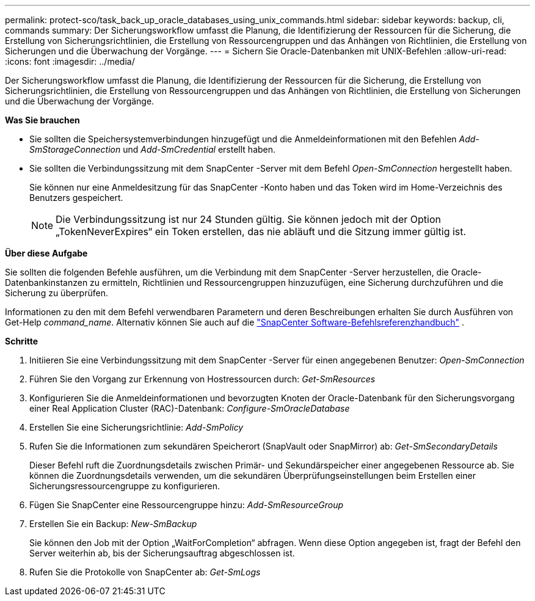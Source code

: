 ---
permalink: protect-sco/task_back_up_oracle_databases_using_unix_commands.html 
sidebar: sidebar 
keywords: backup, cli, commands 
summary: Der Sicherungsworkflow umfasst die Planung, die Identifizierung der Ressourcen für die Sicherung, die Erstellung von Sicherungsrichtlinien, die Erstellung von Ressourcengruppen und das Anhängen von Richtlinien, die Erstellung von Sicherungen und die Überwachung der Vorgänge. 
---
= Sichern Sie Oracle-Datenbanken mit UNIX-Befehlen
:allow-uri-read: 
:icons: font
:imagesdir: ../media/


[role="lead"]
Der Sicherungsworkflow umfasst die Planung, die Identifizierung der Ressourcen für die Sicherung, die Erstellung von Sicherungsrichtlinien, die Erstellung von Ressourcengruppen und das Anhängen von Richtlinien, die Erstellung von Sicherungen und die Überwachung der Vorgänge.

*Was Sie brauchen*

* Sie sollten die Speichersystemverbindungen hinzugefügt und die Anmeldeinformationen mit den Befehlen _Add-SmStorageConnection_ und _Add-SmCredential_ erstellt haben.
* Sie sollten die Verbindungssitzung mit dem SnapCenter -Server mit dem Befehl _Open-SmConnection_ hergestellt haben.
+
Sie können nur eine Anmeldesitzung für das SnapCenter -Konto haben und das Token wird im Home-Verzeichnis des Benutzers gespeichert.

+

NOTE: Die Verbindungssitzung ist nur 24 Stunden gültig.  Sie können jedoch mit der Option „TokenNeverExpires“ ein Token erstellen, das nie abläuft und die Sitzung immer gültig ist.



*Über diese Aufgabe*

Sie sollten die folgenden Befehle ausführen, um die Verbindung mit dem SnapCenter -Server herzustellen, die Oracle-Datenbankinstanzen zu ermitteln, Richtlinien und Ressourcengruppen hinzuzufügen, eine Sicherung durchzuführen und die Sicherung zu überprüfen.

Informationen zu den mit dem Befehl verwendbaren Parametern und deren Beschreibungen erhalten Sie durch Ausführen von Get-Help _command_name_. Alternativ können Sie auch auf die https://library.netapp.com/ecm/ecm_download_file/ECMLP3337666["SnapCenter Software-Befehlsreferenzhandbuch"^] .

*Schritte*

. Initiieren Sie eine Verbindungssitzung mit dem SnapCenter -Server für einen angegebenen Benutzer: _Open-SmConnection_
. Führen Sie den Vorgang zur Erkennung von Hostressourcen durch: _Get-SmResources_
. Konfigurieren Sie die Anmeldeinformationen und bevorzugten Knoten der Oracle-Datenbank für den Sicherungsvorgang einer Real Application Cluster (RAC)-Datenbank: _Configure-SmOracleDatabase_
. Erstellen Sie eine Sicherungsrichtlinie: _Add-SmPolicy_
. Rufen Sie die Informationen zum sekundären Speicherort (SnapVault oder SnapMirror) ab: _Get-SmSecondaryDetails_
+
Dieser Befehl ruft die Zuordnungsdetails zwischen Primär- und Sekundärspeicher einer angegebenen Ressource ab.  Sie können die Zuordnungsdetails verwenden, um die sekundären Überprüfungseinstellungen beim Erstellen einer Sicherungsressourcengruppe zu konfigurieren.

. Fügen Sie SnapCenter eine Ressourcengruppe hinzu: _Add-SmResourceGroup_
. Erstellen Sie ein Backup: _New-SmBackup_
+
Sie können den Job mit der Option „WaitForCompletion“ abfragen.  Wenn diese Option angegeben ist, fragt der Befehl den Server weiterhin ab, bis der Sicherungsauftrag abgeschlossen ist.

. Rufen Sie die Protokolle von SnapCenter ab: _Get-SmLogs_

